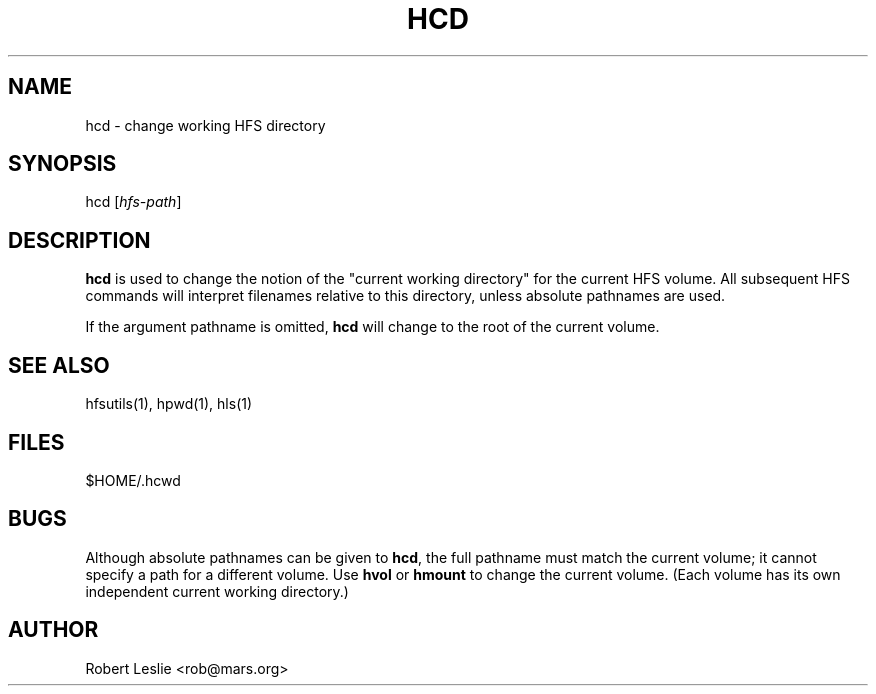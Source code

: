.TH HCD 1 13-Jan-1997 HFSUTILS
.SH NAME
hcd \- change working HFS directory
.SH SYNOPSIS
hcd
.RI [ hfs-path ]
.SH DESCRIPTION
.B hcd
is used to change the notion of the "current working directory" for the
current HFS volume. All subsequent HFS commands will interpret filenames
relative to this directory, unless absolute pathnames are used.
.PP
If the argument pathname is omitted,
.B hcd
will change to the root of the current volume.
.SH SEE ALSO
hfsutils(1), hpwd(1), hls(1)
.SH FILES
$HOME/.hcwd
.SH BUGS
Although absolute pathnames can be given to
.BR hcd ,
the full pathname must match the current volume; it cannot specify a path for
a different volume. Use
.B hvol
or
.B hmount
to change the current volume. (Each volume has its own independent current
working directory.)
.SH AUTHOR
Robert Leslie <rob@mars.org>
